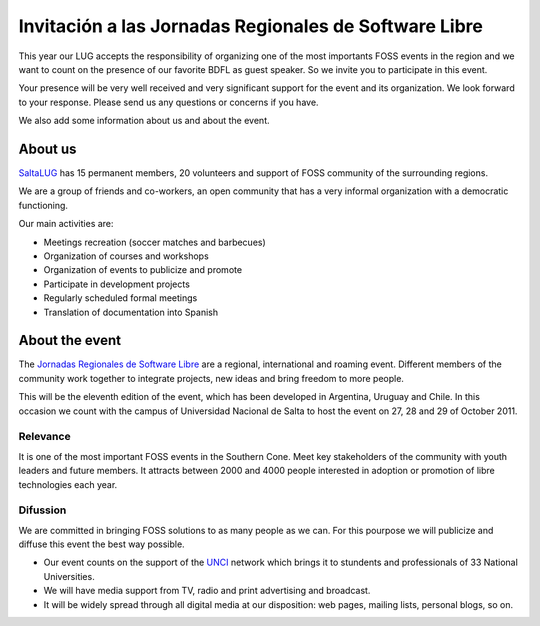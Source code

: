 ======================================================
Invitación a las Jornadas Regionales de Software Libre
======================================================

This year our LUG accepts the responsibility of organizing one of the most
importants FOSS events in the region and we want to count on the presence of
our favorite BDFL as guest speaker. So we invite you to participate in this
event.

Your presence will be very well received and very significant support for the
event and its organization. We look forward to your response. Please send us
any questions or concerns if you have.

We also add some information about us and about the event.


About us
========

`SaltaLUG`_ has 15 permanent members, 20 volunteers and support of FOSS
community of the surrounding regions.

We are a group of friends and co-workers, an open community that has a very
informal organization with a democratic functioning.

Our main activities are:

- Meetings recreation (soccer matches and barbecues)
- Organization of courses and workshops
- Organization of events to publicize and promote
- Participate in development projects
- Regularly scheduled formal meetings
- Translation of documentation into Spanish


About the event
===============

The `Jornadas Regionales de Software Libre`_ are a regional, international and
roaming event. Different members of the community work together to integrate
projects, new ideas and bring freedom to more people.

This will be the eleventh edition of the event, which has been developed in
Argentina, Uruguay and Chile. In this occasion we count with the campus of
Universidad Nacional de Salta to host the event on 27, 28 and 29 of October
2011.


Relevance
---------

It is one of the most important FOSS events in the Southern Cone. Meet key
stakeholders of the community with youth leaders and future members. It
attracts between 2000 and 4000 people interested in adoption or promotion of
libre technologies each year.

Difussion
---------

We are committed in bringing FOSS solutions to as many people as we can. For
this pourpose we will publicize and diffuse this event the best way possible. 

- Our event counts on the support of the `UNCI`_ network which brings it to
  stundents and professionals of 33 National Universities.
- We will have media support from TV, radio and print advertising and
  broadcast.
- It will be widely spread through all digital media at our disposition: web
  pages, mailing lists, personal blogs, so on.

.. _Saltalug: http://saltalug.org.ar
.. _Jornadas Regionales de Software Libre: http://jornadasregionales.org
.. _UNCI: http://redunci.info.unlp.edu.ar/
